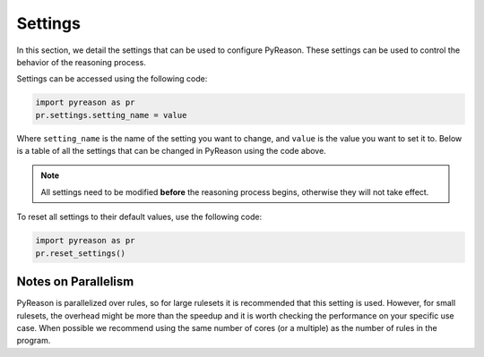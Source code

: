 
Settings
=================
In this section, we detail the settings that can be used to configure PyReason. These settings can be used to control the behavior of the reasoning process.

Settings can be accessed using the following code:

.. code-block:: python

    import pyreason as pr
    pr.settings.setting_name = value

Where ``setting_name`` is the name of the setting you want to change, and ``value`` is the value you want to set it to.
Below is a table of all the settings that can be changed in PyReason using the code above.

.. note::
    All settings need to be modified **before** the reasoning process begins, otherwise they will not take effect.

To reset all settings to their default values, use the following code:

.. code-block:: python
    
    import pyreason as pr
    pr.reset_settings()


+-------------------------------------+------------------+------------------------------------------------------------------------------------------------------------+
| Setting                             | Default          | Description                                                                                                |
+=====================================+==================+============================================================================================================+
| ``verbose``                         | True             | Whether to print extra information to screen during the reasoning process.                                 |
+-------------------------------------+------------------+------------------------------------------------------------------------------------------------------------+
| ``output_to_file``                  | False            | Whether to output print statements into a file.                                                            |
+-------------------------------------+------------------+------------------------------------------------------------------------------------------------------------+
| ``output_file_name``                | 'pyreason_output'| The name the file output will be saved as (only if ``output_to_file = True``).                            |
+-------------------------------------+------------------+------------------------------------------------------------------------------------------------------------+
| ``graph_attribute_parsing``         | True             | Whether the graph will be parsed for attributes.                                                           |
+-------------------------------------+------------------+------------------------------------------------------------------------------------------------------------+
| ``reverse_digraph``                 | False            | Whether the directed edges in the graph will be reversed before reasoning.                                 |
+-------------------------------------+------------------+------------------------------------------------------------------------------------------------------------+
| ``atom_trace``                      | False            | Whether to keep track of all ground atoms which make the clauses true. **NOTE:** For large graphs this     |
|                                     |                  | can use up a lot of memory and slow down the runtime.                                                      |
+-------------------------------------+------------------+------------------------------------------------------------------------------------------------------------+
| ``save_graph_attributes_to_trace``  | False            | Whether to save graph attribute facts to the rule trace. This might make the trace files large because     |
|                                     |                  | there are generally many attributes in graphs.                                                             |
+-------------------------------------+------------------+------------------------------------------------------------------------------------------------------------+
| ``persistent``                      | False            | Whether the bounds in the interpretation are reset to uncertain ``[0,1]`` at each timestep or keep their   |
|                                     |                  | value from the previous timestep.                                                                          |
+-------------------------------------+------------------+------------------------------------------------------------------------------------------------------------+
| ``inconsistency_check``             | True             | Whether to check for inconsistencies in the interpretation, and resolve them if found. Inconsistencies     |
|                                     |                  | are resolved by resetting the bounds to ``[0,1]`` and making the atom static.                              |
+-------------------------------------+------------------+------------------------------------------------------------------------------------------------------------+
| ``static_graph_facts``              | True             | Whether to make graph facts static. In other words, the attributes in the graph remain constant throughout |
|                                     |                  | the reasoning process.                                                                                      |
+-------------------------------------+------------------+------------------------------------------------------------------------------------------------------------+
| ``parallel_computing``              | False            | Whether to use multiple CPU cores for inference. This can greatly speed up runtime if running on a cluster |
|                                     |                  | for large graphs.                                                                                          |
+-------------------------------------+------------------+------------------------------------------------------------------------------------------------------------+
| ``update_mode``                     | 'intersection'   | The mode for updating interpretations. Options are ``'intersection'`` or ``'override'``. When using        |
|                                     |                  | ``'intersection'``, the resulting bound is the intersection of the new bound and the old bound. When       |
|                                     |                  | using ``'override'``, the resulting bound is the new bound.                                                |
+-------------------------------------+------------------+------------------------------------------------------------------------------------------------------------+
| ``allow_ground_rules``              | False            | Whether rules can have ground atoms in the clauses. Ground atoms should have the same name as the graph    |
|                                     |                  | component, else it will be treated as a variable.                                                          |
+-------------------------------------+------------------+------------------------------------------------------------------------------------------------------------+

Notes on Parallelism
~~~~~~~~~~~~~~~~~~~~
PyReason is parallelized over rules, so for large rulesets it is recommended that this setting is used. However, for small rulesets,
the overhead might be more than the speedup and it is worth checking the performance on your specific use case.
When possible we recommend using the same number of cores (or a multiple) as the number of rules in the program.